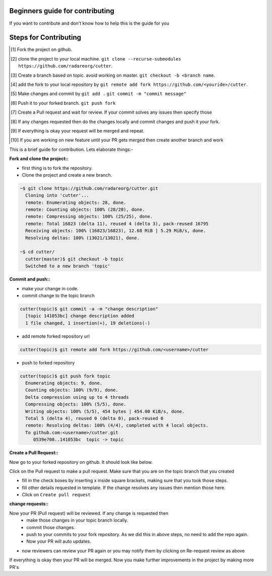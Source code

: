 Beginners guide for contributing
================================
If you want to contribute and don't know how to help this is the guide for you


Steps for Contributing
======================
.. [#] Fork the project on github.
.. [#] clone the project to your local machine.
  ``git clone --recurse-submodules https://github.com/radareorg/cutter``.
.. [#] Create a branch based on topic. avoid working on master.
  ``git checkout -b <branch name``.
.. [#] add the fork to your local repository by
  ``git remote add fork https://github.com/<youride>/cutter``.
.. [#] Make changes and commit by
  ``git add .``
  ``git commit -m "commit message"``
.. [#] Push it to your forked branch.
  ``git push fork``
.. [#] Create a Pull request and wait for review. If your commit solves any issues then specify those
.. [#] If any changes requested then do the changes locally and commit changes and push it your fork.
.. [#] If everything is okay your request will be merged and repeat.
.. [#] If you are working on new feature until your PR gets merged then create another branch and work

This is a brief guide for contribution. Lets elaborate things:-


:Fork and clone the project::

.. image:: forkbutton.png
  :width: 30

* first thing is to fork the repository.
* Clone the project and create a new branch.

.. code-block:: bash

  ~$ git clone https://github.com/radareorg/cutter.git
    Cloning into 'cutter'...
    remote: Enumerating objects: 28, done.
    remote: Counting objects: 100% (28/28), done.
    remote: Compressing objects: 100% (25/25), done.
    remote: Total 16823 (delta 11), reused 4 (delta 3), pack-reused 16795
    Receiving objects: 100% (16823/16823), 12.68 MiB | 5.29 MiB/s, done.
    Resolving deltas: 100% (13021/13021), done.

  ~$ cd cutter/
    cutter(master)$ git checkout -b topic
    Switched to a new branch 'topic'

:Commit and push::

* make your change in code.
* commit change to the topic branch

.. code-block:: bash

  cutter(topic)$ git commit -a -m "change description"
    [topic 141053bc] change description added
    1 file changed, 1 insertion(+), 19 deletions(-)

* add remote forked repository url

.. code-block:: bash

  cutter(topic)$ git remote add fork https://github.com/<username>/cutter
  
* push to forked repository

.. code-block:: bash

  cutter(topic)$ git push fork topic
    Enumerating objects: 9, done.
    Counting objects: 100% (9/9), done.
    Delta compression using up to 4 threads
    Compressing objects: 100% (5/5), done.
    Writing objects: 100% (5/5), 454 bytes | 454.00 KiB/s, done.
    Total 5 (delta 4), reused 0 (delta 0), pack-reused 0
    remote: Resolving deltas: 100% (4/4), completed with 4 local objects.
    To github.com:<username>/cutter.git
       0539e708..141053bc  topic -> topic

:Create a Pull Request::

Now go to your forked repository on github. It should look like below.

.. image:: fork.png

Click on the Pull request to make a pull request. Make sure that you are on the topic branch that you created

.. image:: pull_request.png

* fill in the check boxes by inserting x inside square brackets, making sure that you took those steps.
* fill other details requested in template. If the change resolves any issues then mention those here.
* Click on ``Create pull request``

:change requests::

Now your PR (Pull request) will be reviewed. If any change is requested then
  * make those changes in your topic branch locally.
  * commit those changes.
  * push to your commits to your fork repository. As we did this in above steps, no need to add the repo again.
  * Now your PR will auto updates.

.. image:: changes_req.png

* now reviewers can review your PR again or you may notify them by clicking on Re-request review as above


If everything is okay then your PR will be merged. Now you make further improvements in the project by making more PR's

